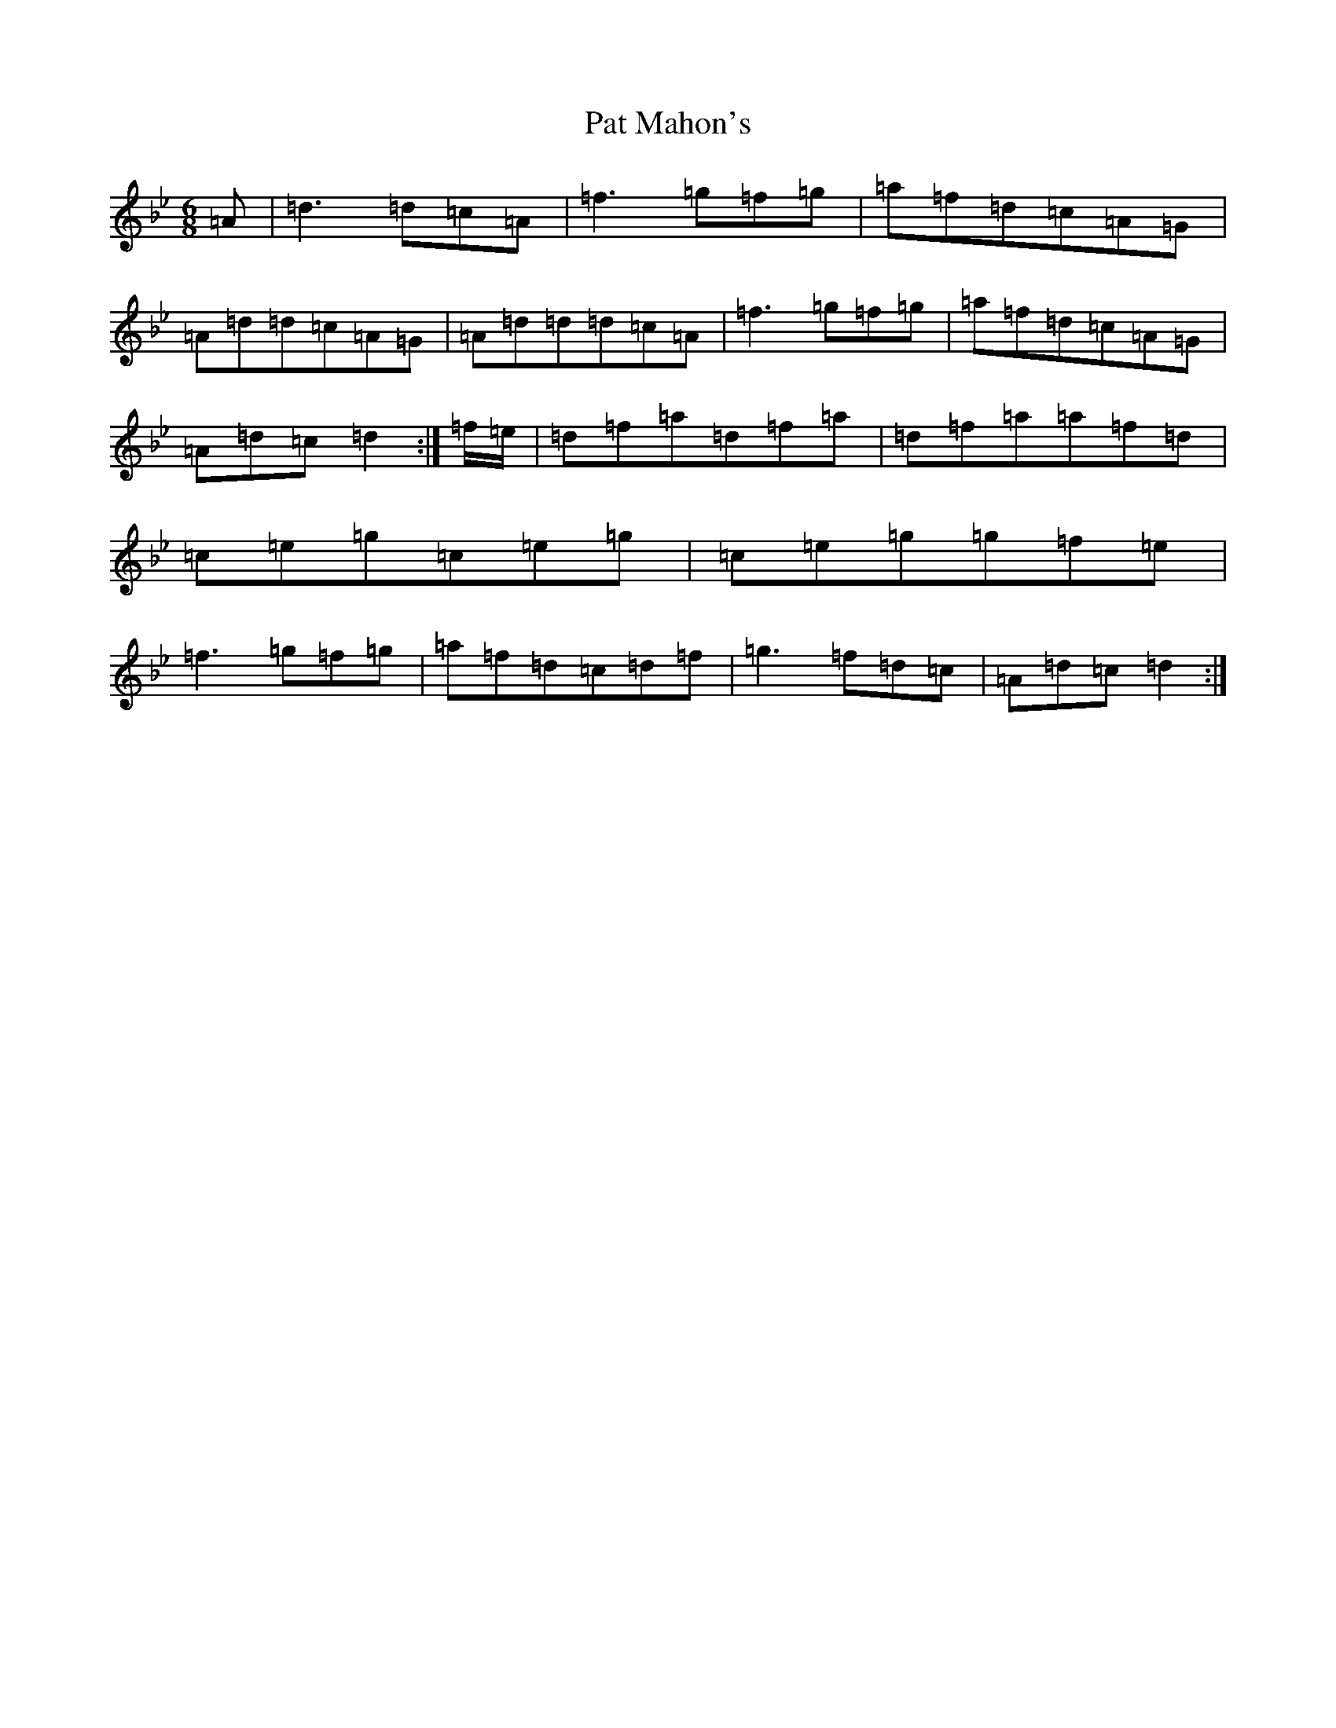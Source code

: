 X: 16709
T: Pat Mahon's
S: https://thesession.org/tunes/4762#setting17244
Z: E Dorian
R: jig
M:6/8
L:1/8
K: C Dorian
=A|=d3=d=c=A|=f3=g=f=g|=a=f=d=c=A=G|=A=d=d=c=A=G|=A=d=d=d=c=A|=f3=g=f=g|=a=f=d=c=A=G|=A=d=c=d2:|=f/2=e/2|=d=f=a=d=f=a|=d=f=a=a=f=d|=c=e=g=c=e=g|=c=e=g=g=f=e|=f3=g=f=g|=a=f=d=c=d=f|=g3=f=d=c|=A=d=c=d2:|